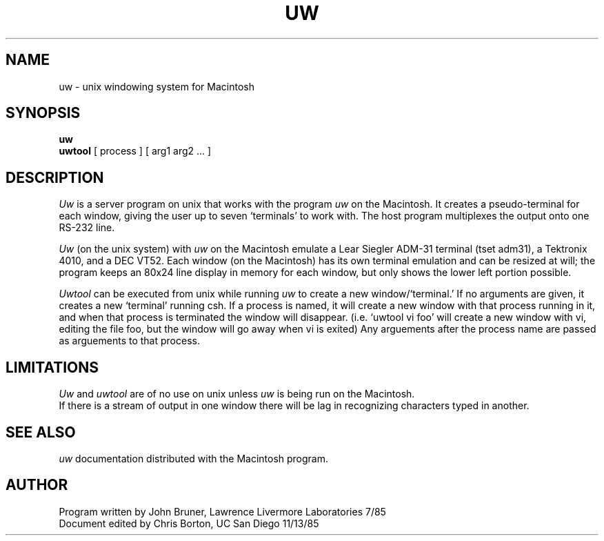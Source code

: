 .TH UW local "13 November 1985"
.UC 4
.SH NAME
uw \- unix windowing system for Macintosh
.SH SYNOPSIS
.B uw
.br
.B uwtool
[ process ] [ arg1 arg2 ...  ]
.SH DESCRIPTION
.I Uw
is a server program on unix that works with the program 
.I uw
on the Macintosh.  It creates a pseudo-terminal for each window,
giving the user up to seven `terminals' to work with.  The host
program multiplexes the output onto one RS\-232 line.
.PP
.I Uw
(on the unix system) with 
.I uw 
on the Macintosh emulate a Lear Siegler ADM-31 terminal (tset adm31), a 
Tektronix 4010, and a DEC VT52.  
Each window (on the Macintosh) has its own terminal emulation and can be 
resized at will; the program
keeps an 80x24 line display in memory for each window, but only shows the 
lower left portion possible.
.PP
.I Uwtool
can be executed from unix while running 
.I uw
to create a new window/`terminal.'  If no arguments are given, it creates
a new `terminal' running csh.  If a process is named, it will create a new
window with that process running in it, and when that process is terminated
the window will disappear.  (i.e. `uwtool vi foo' will create a new window
with vi, editing the file foo, but the window will go away when vi is exited)  
Any arguements after the process name are passed as arguements to that process.
.SH LIMITATIONS
.I Uw 
and 
.I uwtool 
are of no use on unix unless 
.I uw
is being run on the Macintosh.  
.br
If there is a stream of output in one window there will be lag in 
recognizing characters typed in another.
.SH SEE ALSO
.I uw
documentation distributed with the Macintosh program.
.SH AUTHOR
Program written by John Bruner, Lawrence Livermore Laboratories 7/85
.br
Document edited by Chris Borton, UC San Diego 11/13/85
